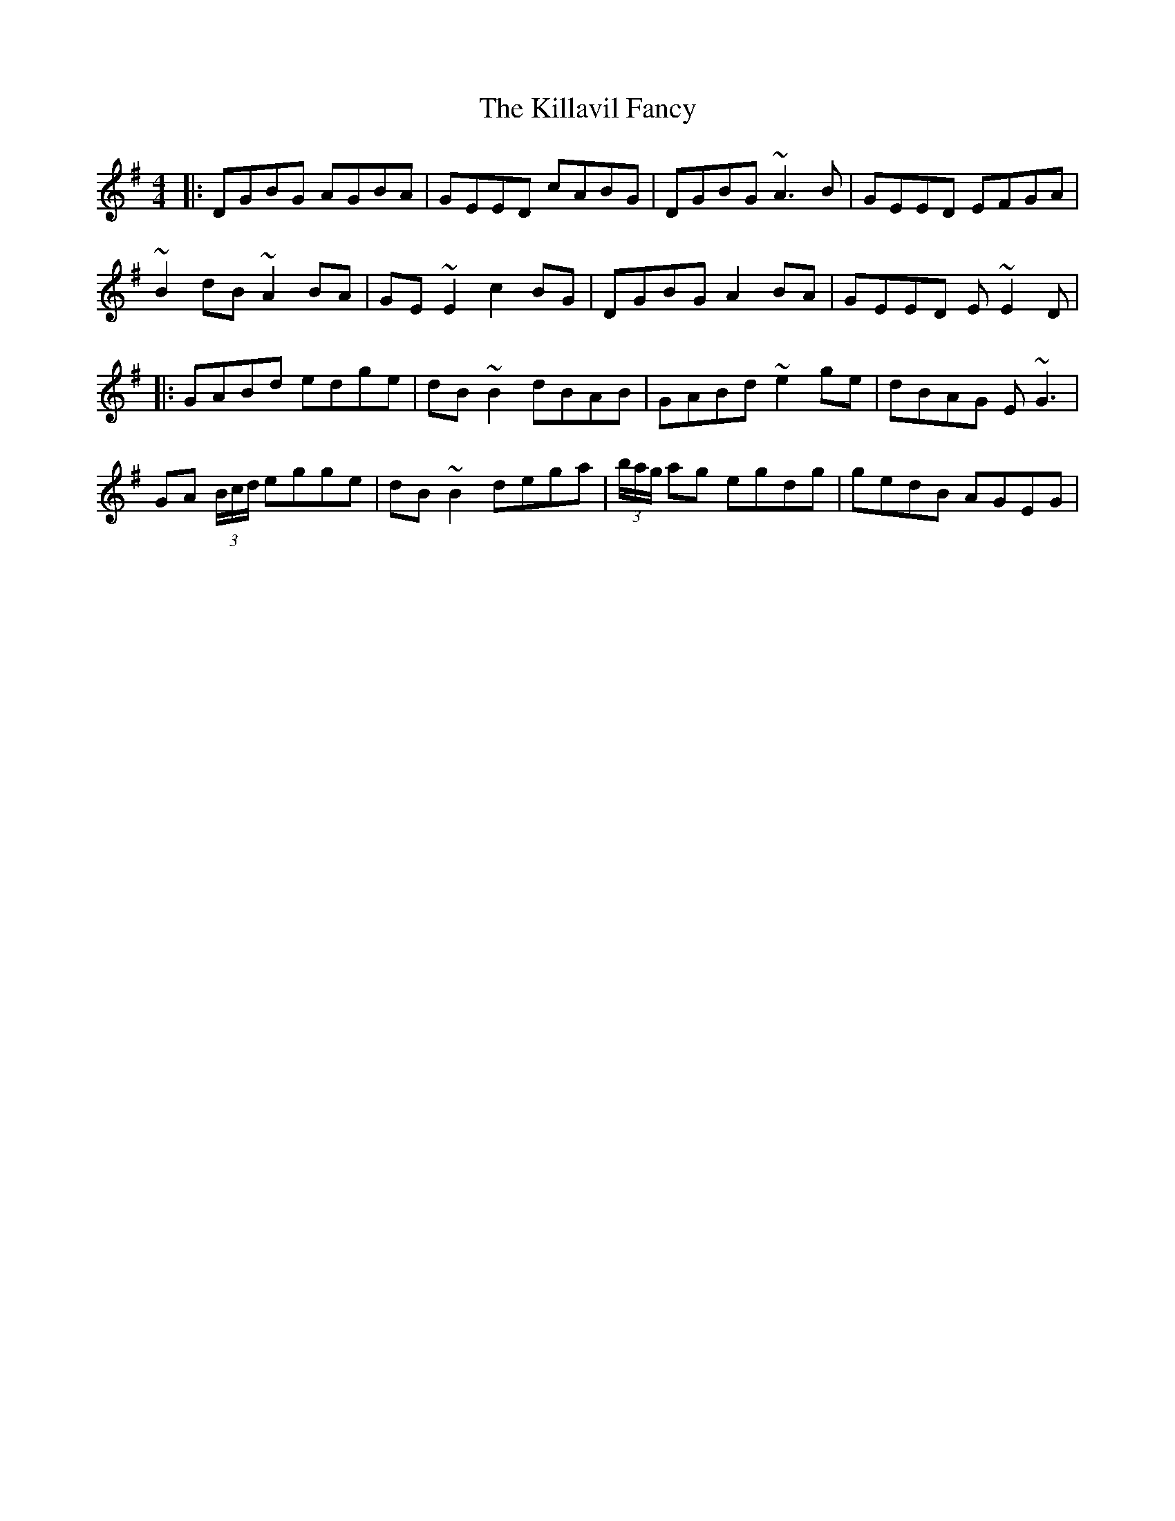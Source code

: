 X: 3
T: Killavil Fancy, The
Z: Colman O'B
S: https://thesession.org/tunes/576#setting13563
R: reel
M: 4/4
L: 1/8
K: Gmaj
|: DGBG AGBA | GEED cABG | DGBG ~A3B | GEED EFGA |
~B2dB ~A2BA | GE~E2 c2BG | DGBG A2BA | GEED E~E2D |
|: GABd edge | dB~B2 dBAB | GABd ~e2ge | dBAG E~G3 |
GA (3B/c/d/ egge | dB~B2 dega | (3b/a/g/ ag egdg | gedB AGEG |
